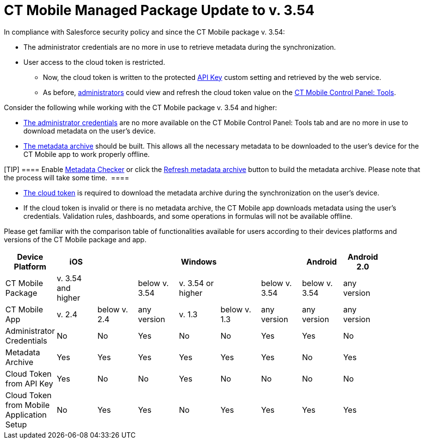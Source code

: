 = CT Mobile Managed Package Update to v. 3.54

In compliance with Salesforce security policy and since the CT Mobile
package v. 3.54:

* The administrator credentials are no more in use to retrieve metadata
during the synchronization.
* User access to the cloud token is restricted.
** Now, the cloud token is written to the protected
link:android/knowledge-base/configuration-guide/custom-settings/api-key[API Key] custom setting and retrieved by the web
service.
** As before, link:android/application-permission-settings[administrators]
could view and refresh the cloud token value on the
link:android/knowledge-base/configuration-guide/ct-mobile-control-panel/ct-mobile-control-panel-tools[CT Mobile Control Panel: Tools].



Consider the following while working with the CT Mobile package v. 3.54
and higher:

* link:android/knowledge-base/configuration-guide/ct-mobile-control-panel/ct-mobile-control-panel-tools#h2__203730205[The
administrator credentials] are no more available on the CT Mobile
Control Panel: Tools tab and are no more in use to download metadata on
the user's device.
* link:android/knowledge-base/configuration-guide/metadata-archive/metadata-archive[The metadata archive] should be built. This
allows all the necessary metadata to be downloaded to the user's device
for the CT Mobile app to work properly offline.

[TIP] ==== Enable
https://help.customertimes.com/smart/project-ct-mobile-en/metadata-checker[Metadata
Checker] or click the
link:android/knowledge-base/configuration-guide/ct-mobile-control-panel/ct-mobile-control-panel-tools#h3_1003786176[Refresh metadata
archive] button to build the metadata archive. Please note that the
process will take some time.  ====

* link:android/knowledge-base/configuration-guide/ct-mobile-control-panel/ct-mobile-control-panel-tools#h3_2011978[The cloud token] is
required to download the metadata archive during the synchronization on
the user's device.
* If the cloud token is invalid or there is no metadata archive, the CT
Mobile app downloads metadata using the user's credentials. Validation
rules, dashboards, and some operations in formulas will not be available
offline.



Please get familiar with the comparison table of functionalities
available for users according to their devices platforms and versions of
the CT Mobile package and app.

[cols=",^,^,^,^,^,^,^,^,^",]
|===
|Device Platform |iOS | | |Windows | | |Android |Android 2.0 |

|CT Mobile Package |v. 3.54 and higher | |below v. 3.54 |v. 3.54 or
higher | |below v. 3.54 |below v. 3.54 |any version |

|CT Mobile App |v. 2.4 |below v. 2.4 |any version |v. 1.3 |below v. 1.3
|any version |any version |any version |

|Administrator Credentials |No |No |Yes |No |No |Yes |Yes |No |

|Metadata Archive |Yes |Yes |Yes |Yes |Yes |Yes |No |Yes |

|Cloud Token from API Key |Yes |No |No |Yes |No |No |No |No |

|Cloud Token from Mobile Application Setup |No |Yes |Yes |No |Yes |Yes
|Yes |Yes |
|===
